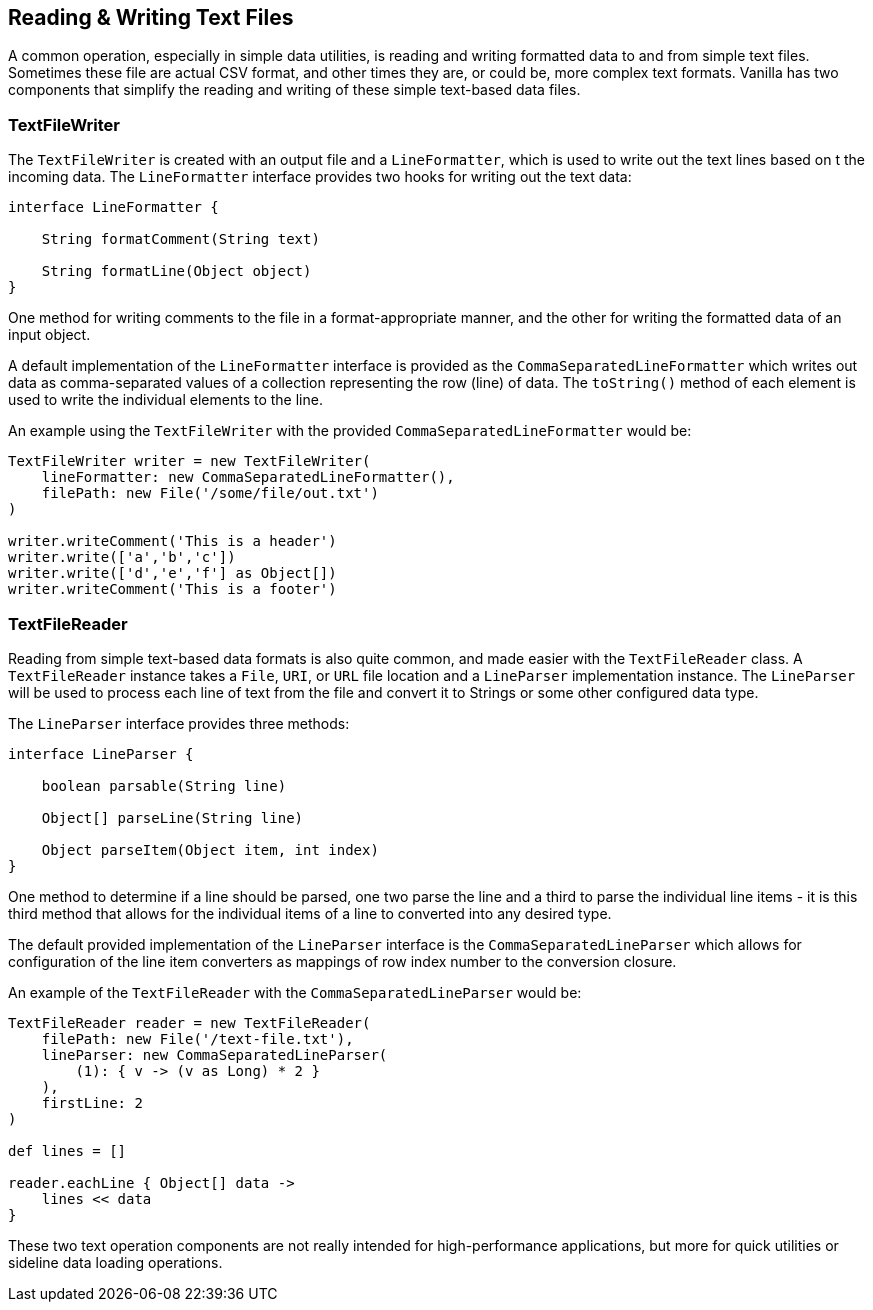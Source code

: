 == Reading & Writing Text Files

A common operation, especially in simple data utilities, is reading and writing formatted data to and from simple text files.
Sometimes these file are actual CSV format, and other times they are, or could be, more complex text formats. Vanilla has two
components that simplify the reading and writing of these simple text-based data files.

=== TextFileWriter

The `TextFileWriter` is created with an output file and a `LineFormatter`, which is used to write out the text lines based on t
the incoming data. The `LineFormatter` interface provides two hooks for writing out the text data:

[source,groovy]
----
interface LineFormatter {

    String formatComment(String text)

    String formatLine(Object object)
}
----

One method for writing comments to the file in a format-appropriate manner, and the other for writing the formatted data of an
input object.

A default implementation of the `LineFormatter` interface is provided as the `CommaSeparatedLineFormatter` which writes out data
as comma-separated values of a collection representing the row (line) of data. The `toString()` method of each element is used
to write the individual elements to the line.

An example using the `TextFileWriter` with the provided `CommaSeparatedLineFormatter` would be:

[source,groovy]
----
TextFileWriter writer = new TextFileWriter(
    lineFormatter: new CommaSeparatedLineFormatter(),
    filePath: new File('/some/file/out.txt')
)

writer.writeComment('This is a header')
writer.write(['a','b','c'])
writer.write(['d','e','f'] as Object[])
writer.writeComment('This is a footer')
----

=== TextFileReader

Reading from simple text-based data formats is also quite common, and made easier with the `TextFileReader` class. A `TextFileReader`
instance takes a `File`, `URI`, or `URL` file location and a `LineParser` implementation instance. The `LineParser` will be used
to process each line of text from the file and convert it to Strings or some other configured data type.

The `LineParser` interface provides three methods:

[source,groovy]
----
interface LineParser {

    boolean parsable(String line)

    Object[] parseLine(String line)

    Object parseItem(Object item, int index)
}
----

One method to determine if a line should be parsed, one two parse the line and a third to parse the individual line items - it is
this third method that allows for the individual items of a line to converted into any desired type.

The default provided implementation of the `LineParser` interface is the `CommaSeparatedLineParser` which allows for configuration
of the line item converters as mappings of row index number to the conversion closure.

An example of the `TextFileReader` with the `CommaSeparatedLineParser` would be:

[source,groovy]
----
TextFileReader reader = new TextFileReader(
    filePath: new File('/text-file.txt'),
    lineParser: new CommaSeparatedLineParser(
        (1): { v -> (v as Long) * 2 }
    ),
    firstLine: 2
)

def lines = []

reader.eachLine { Object[] data ->
    lines << data
}
----

These two text operation components are not really intended for high-performance applications, but more for quick utilities
or sideline data loading operations.
